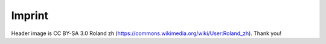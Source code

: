 Imprint
=======

Header image is CC BY-SA 3.0 Roland zh
(https://commons.wikimedia.org/wiki/User:Roland_zh). Thank you!
